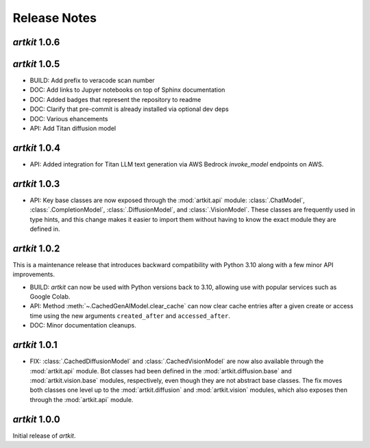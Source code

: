 Release Notes
=============

*artkit* 1.0.6
--------------

*artkit* 1.0.5
--------------
- BUILD: Add prefix to veracode scan number
- DOC: Add links to Jupyer notebooks on top of Sphinx documentation
- DOC: Added badges that represent the repository to readme
- DOC: Clarify that pre-commit is already installed via optional dev deps
- DOC: Various ehancements
- API: Add Titan diffusion model

*artkit* 1.0.4
--------------
- API: Added integration for Titan LLM text generation via AWS Bedrock `invoke_model` endpoints on AWS.

*artkit* 1.0.3
--------------

- API: Key base classes are now exposed through the :mod:`artkit.api` module:
  :class:`.ChatModel`, :class:`.CompletionModel`, :class:`.DiffusionModel`, and
  :class:`.VisionModel`. These classes are frequently used in type hints, and this
  change makes it easier to import them without having to know the exact module
  they are defined in.

*artkit* 1.0.2
--------------

This is a maintenance release that introduces backward compatibility with Python 3.10
along with a few minor API improvements.

- BUILD: *artkit* can now be used with Python versions back to 3.10, allowing use with
  popular services such as Google Colab.
- API: Method :meth:`~.CachedGenAIModel.clear_cache` can now clear cache entries
  after a given create or access time using the new arguments ``created_after`` and
  ``accessed_after``.
- DOC: Minor documentation cleanups.


*artkit* 1.0.1
--------------

- FIX: :class:`.CachedDiffusionModel` and :class:`.CachedVisionModel` are now also
  available through the :mod:`artkit.api` module. Bot classes had been defined in the
  :mod:`artkit.diffusion.base` and :mod:`artkit.vision.base` modules, respectively,
  even though they are not abstract base classes. The fix moves both classes one level
  up to the :mod:`artkit.diffusion` and :mod:`artkit.vision` modules, which also exposes
  then through the :mod:`artkit.api` module.


*artkit* 1.0.0
--------------

Initial release of *artkit*.